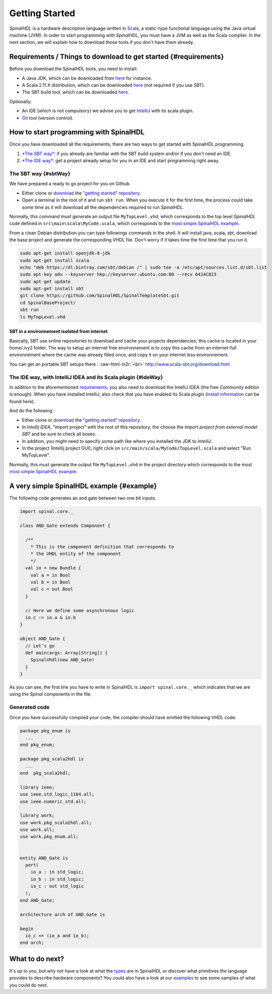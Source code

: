.. role:: raw-html-m2r(raw)
   :format: html

Getting Started
===============

*SpinalHDL* is a hardware description language written in `Scala <http://scala-lang.org/>`_\ , a static-type functional language using the Java virtual machine (JVM). In order to start programming with *SpinalHDL*\ , you must have a JVM as well as the Scala compiler. In the next section, we will explain how to download those tools if you don't have them already.

Requirements / Things to download to get started {#requirements}
----------------------------------------------------------------

Before you download the SpinalHDL tools, you need to install:


* A Java JDK, which can be downloaded from `here <http://www.oracle.com/technetwork/java/javase/downloads/jdk8-downloads-2133151.html>`_ for instance.
* A Scala 2.11.X distribution, which can be downloaded `here <http://scala-lang.org/download/>`_ (not required if you use SBT).
* The SBT build tool, which can be downloaded `here <http://www.scala-sbt.org/download.html>`_.

Optionally:


* An IDE (which is not compulsory) we advise you to get `IntelliJ <https://www.jetbrains.com/idea/>`_ with its scala plugin.
* `Git <https://git-scm.com/>`_ tool (version control).

How to start programming with SpinalHDL
---------------------------------------

Once you have downloaded all the requirements, there are two ways to get started with SpinalHDL programming.


#. `\ *The SBT way* <#sbtWay>`_\ : if you already are familiar with the SBT build system and/or if you don't need an IDE.
#. `\ *The IDE way* <#ideWay>`_\ : get a project already setup for you in an IDE and start programming right away.

The SBT way {#sbtWay}
^^^^^^^^^^^^^^^^^^^^^

We have prepared a ready to go project for you on Github.


* Either clone or `download <https://github.com/SpinalHDL/SpinalTemplateSbt/archive/master.zip>`_ the `"getting started" repository <https://github.com/SpinalHDL/SpinalTemplateSbt.git>`_.
* Open a terminal in the root of it and run ``sbt run``. When you execute it for the first time, the process could take some time as it will download all the dependencies required to run *SpinalHDL*.

Normally, this command must generate an output file ``MyTopLevel.vhd``\ , which corresponds to the top level *SpinalHDL* code defined in ``src\main\scala\MyCode.scala``\ , which corresponds to the `most simple SpinalHDL example <#example>`_.

From a clean Debian distribution you can type followings commands in the shell. It will install java, scala, sbt, download the base project and generate the corresponding VHDL file. Don't worry if it takes time the first time that you run it.

.. code-block:: sh

   sudo apt-get install openjdk-8-jdk
   sudo apt-get install scala
   echo "deb https://dl.bintray.com/sbt/debian /" | sudo tee -a /etc/apt/sources.list.d/sbt.list
   sudo apt-key adv --keyserver hkp://keyserver.ubuntu.com:80 --recv 642AC823
   sudo apt-get update
   sudo apt-get install sbt
   git clone https://github.com/SpinalHDL/SpinalTemplateSbt.git
   cd SpinalBaseProject/
   sbt run
   ls MyTopLevel.vhd

SBT in a environnement isolated from internet
~~~~~~~~~~~~~~~~~~~~~~~~~~~~~~~~~~~~~~~~~~~~~

Basically, SBT use online repositories to download and cache your projects dependancies, this cache is located in your home/.ivy2 folder. The way to setup an internet free environnement is to copy this cache from an internet-full environnement where the cache was already filled once, and copy it on your internet less environnement.

You can get an portable SBT setups there : :raw-html-m2r:`<br>`
http://www.scala-sbt.org/download.html

The IDE way, with IntelliJ IDEA and its Scala plugin {#ideWay}
^^^^^^^^^^^^^^^^^^^^^^^^^^^^^^^^^^^^^^^^^^^^^^^^^^^^^^^^^^^^^^

In addition to the aforementioned `requirements <#requirements>`_\ , you also need to download the IntelliJ IDEA (the free *Community edition* is enough). When you have installed IntelliJ, also check that you have enabled its Scala plugin (\ `install information <https://www.jetbrains.com/help/idea/2016.1/enabling-and-disabling-plugins.html?origin=old_help>`_ can be found here).

And do the following :


* Either clone or `download <https://github.com/SpinalHDL/SpinalTemplateSbt/archive/master.zip>`_ the `"getting started" repository <https://github.com/SpinalHDL/SpinalTemplateSbt.git>`_.
* In *Intellij IDEA*\ , "import project" with the root of this repository, the choose the *Import project from external model SBT* and be sure to check all boxes.
* In addition, you might need to specify some path like where you installed the JDK to *IntelliJ*.
* In the project (Intellij project GUI), right click on ``src/main/scala/MyCode/TopLevel.scala`` and select "Run MyTopLevel".

Normally, this must generate the output file ``MyTopLevel.vhd`` in the project directory which corresponds to the most `most simple SpinalHDL example <#example>`_.

A very simple SpinalHDL example {#example}
------------------------------------------

The following code generates an ``and`` gate between two one bit inputs.

.. code-block:: scala

    import spinal.core._

    class AND_Gate extends Component {

      /**
        * This is the component definition that corresponds to
        * the VHDL entity of the component
        */
      val io = new Bundle {
        val a = in Bool
        val b = in Bool
        val c = out Bool
      }

      // Here we define some asynchronous logic
      io.c := io.a & io.b
    }

    object AND_Gate {
      // Let's go
      def main(args: Array[String]) {
        SpinalVhdl(new AND_Gate)
      }
    }

As you can see, the first line you have to write in SpinalHDL is ``import spinal.core._`` which indicates that we are using the *Spinal* components in the file.

Generated code
^^^^^^^^^^^^^^

Once you have successfully compiled your code, the compiler should have emitted the following VHDL code:

.. code-block:: vhdl

   package pkg_enum is
     ...
   end pkg_enum;

   package pkg_scala2hdl is
     ...
   end  pkg_scala2hdl;

   library ieee;
   use ieee.std_logic_1164.all;
   use ieee.numeric_std.all;

   library work;
   use work.pkg_scala2hdl.all;
   use work.all;
   use work.pkg_enum.all;


   entity AND_Gate is
     port(
       io_a : in std_logic;
       io_b : in std_logic;
       io_c : out std_logic
     );
   end AND_Gate;

   architecture arch of AND_Gate is

   begin
     io_c <= (io_a and io_b);
   end arch;

What to do next?
----------------

It's up to you, but why not have a look at what the `types </SpinalDoc/spinal/core/types/TypeIntroduction>`_ are in SpinalHDL or discover what primitives the language provides to describe hardware components? You could also have a look at our `examples </SpinalDoc/spinal/examples/introduction/>`_ to see some samples of what you could do next.


